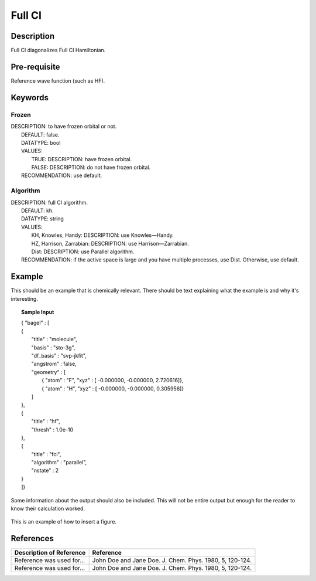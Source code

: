 .. _fullci:

*******
Full CI
*******

Description
===========
Full CI diagonalizes Full CI Hamiltonian.

Pre-requisite
=============
Reference wave function (such as HF).

Keywords
========
Frozen
------
| DESCRIPTION: to have frozen orbital or not.
|   DEFAULT: false.
|   DATATYPE: bool
|   VALUES:
|     TRUE: DESCRIPTION: have frozen orbital.
|     FALSE: DESCRIPTION: do not have frozen orbital.
|   RECOMMENDATION: use default.
Algorithm
---------
| DESCRIPTION: full CI algorithm.
|   DEFAULT: kh.
|   DATATYPE: string
|   VALUES: 
|     KH, Knowles, Handy: DESCRIPTION: use Knowles—Handy.
|     HZ, Harrison, Zarrabian: DESCRIPTION: use Harrison—Zarrabian.
|     Dist: DESCRIPTION: use Parallel algorithm.
|   RECOMMENDATION: if the active space is large and you have multiple processes, use Dist. Otherwise, use default.

Example
=======
This should be an example that is chemically relevant. There should be text explaining what the example is and why it's interesting.

.. topic:: Sample Input

   | { "bagel" : [

   | {
   |   "title" : "molecule",
   |   "basis" : "sto-3g",
   |   "df_basis" : "svp-jkfit",
   |   "angstrom" : false,
   |   "geometry" : [
   |     { "atom" : "F",  "xyz" : [   -0.000000,     -0.000000,      2.720616]},
   |     { "atom" : "H",  "xyz" : [   -0.000000,     -0.000000,      0.305956]}
   |   ]
   | },

   | {
   |   "title" : "hf",
   |   "thresh" : 1.0e-10
   | },

   | {
   |   "title" : "fci",
   |   "algorithm" : "parallel",
   |   "nstate" : 2
   | }

   | ]}


Some information about the output should also be included. This will not be entire output but enough for the reader to know their calculation worked.

.. figure:: figure/example.png
    :width: 200px
    :align: center
    :alt: alternate text
    :figclass: align-center

    This is an example of how to insert a figure. 

References
==========

+-----------------------------------------------+-----------------------------------------------------------------------+
|          Description of Reference             |                          Reference                                    | 
+===============================================+=======================================================================+
| Reference was used for...                     | John Doe and Jane Doe. J. Chem. Phys. 1980, 5, 120-124.               |
+-----------------------------------------------+-----------------------------------------------------------------------+
| Reference was used for...                     | John Doe and Jane Doe. J. Chem. Phys. 1980, 5, 120-124.               |
+-----------------------------------------------+-----------------------------------------------------------------------+

